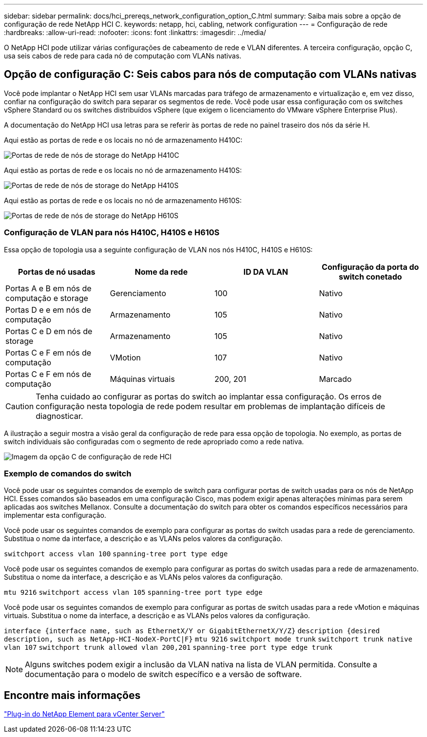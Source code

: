 ---
sidebar: sidebar 
permalink: docs/hci_prereqs_network_configuration_option_C.html 
summary: Saiba mais sobre a opção de configuração de rede NetApp HCI C. 
keywords: netapp, hci, cabling, network configuration 
---
= Configuração de rede
:hardbreaks:
:allow-uri-read: 
:nofooter: 
:icons: font
:linkattrs: 
:imagesdir: ../media/


[role="lead"]
O NetApp HCI pode utilizar várias configurações de cabeamento de rede e VLAN diferentes. A terceira configuração, opção C, usa seis cabos de rede para cada nó de computação com VLANs nativas.



== Opção de configuração C: Seis cabos para nós de computação com VLANs nativas

Você pode implantar o NetApp HCI sem usar VLANs marcadas para tráfego de armazenamento e virtualização e, em vez disso, confiar na configuração do switch para separar os segmentos de rede. Você pode usar essa configuração com os switches vSphere Standard ou os switches distribuídos vSphere (que exigem o licenciamento do VMware vSphere Enterprise Plus).

A documentação do NetApp HCI usa letras para se referir às portas de rede no painel traseiro dos nós da série H.

Aqui estão as portas de rede e os locais no nó de armazenamento H410C:

[#H35700E_H410C]
image::HCI_ISI_compute_6cable.png[Portas de rede de nós de storage do NetApp H410C]

Aqui estão as portas de rede e os locais no nó de armazenamento H410S:

[#H410S]
image::HCI_ISI_storage_cabling.png[Portas de rede de nós de storage do NetApp H410S]

Aqui estão as portas de rede e os locais no nó de armazenamento H610S:

[#H610S]
image::H610S_back_panel_ports.png[Portas de rede de nós de storage do NetApp H610S]



=== Configuração de VLAN para nós H410C, H410S e H610S

Essa opção de topologia usa a seguinte configuração de VLAN nos nós H410C, H410S e H610S:

|===
| Portas de nó usadas | Nome da rede | ID DA VLAN | Configuração da porta do switch conetado 


| Portas A e B em nós de computação e storage | Gerenciamento | 100 | Nativo 


| Portas D e e em nós de computação | Armazenamento | 105 | Nativo 


| Portas C e D em nós de storage | Armazenamento | 105 | Nativo 


| Portas C e F em nós de computação | VMotion | 107 | Nativo 


| Portas C e F em nós de computação | Máquinas virtuais | 200, 201 | Marcado 
|===

CAUTION: Tenha cuidado ao configurar as portas do switch ao implantar essa configuração. Os erros de configuração nesta topologia de rede podem resultar em problemas de implantação difíceis de diagnosticar.

A ilustração a seguir mostra a visão geral da configuração de rede para essa opção de topologia. No exemplo, as portas de switch individuais são configuradas com o segmento de rede apropriado como a rede nativa.

image::hci_networking_config_scenario_2.png[Imagem da opção C de configuração de rede HCI]



=== Exemplo de comandos do switch

Você pode usar os seguintes comandos de exemplo de switch para configurar portas de switch usadas para os nós de NetApp HCI. Esses comandos são baseados em uma configuração Cisco, mas podem exigir apenas alterações mínimas para serem aplicadas aos switches Mellanox. Consulte a documentação do switch para obter os comandos específicos necessários para implementar esta configuração.

Você pode usar os seguintes comandos de exemplo para configurar as portas do switch usadas para a rede de gerenciamento. Substitua o nome da interface, a descrição e as VLANs pelos valores da configuração.


`switchport access vlan 100`
`spanning-tree port type edge`

Você pode usar os seguintes comandos de exemplo para configurar as portas do switch usadas para a rede de armazenamento. Substitua o nome da interface, a descrição e as VLANs pelos valores da configuração.


`mtu 9216`
`switchport access vlan 105`
`spanning-tree port type edge`

Você pode usar os seguintes comandos de exemplo para configurar as portas de switch usadas para a rede vMotion e máquinas virtuais. Substitua o nome da interface, a descrição e as VLANs pelos valores da configuração.

`interface {interface name, such as EthernetX/Y or GigabitEthernetX/Y/Z}`
`description {desired description, such as NetApp-HCI-NodeX-PortC|F}`
`mtu 9216`
`switchport mode trunk`
`switchport trunk native vlan 107`
`switchport trunk allowed vlan 200,201`
`spanning-tree port type edge trunk`


NOTE: Alguns switches podem exigir a inclusão da VLAN nativa na lista de VLAN permitida. Consulte a documentação para o modelo de switch específico e a versão de software.



== Encontre mais informações

https://docs.netapp.com/us-en/vcp/index.html["Plug-in do NetApp Element para vCenter Server"^]
